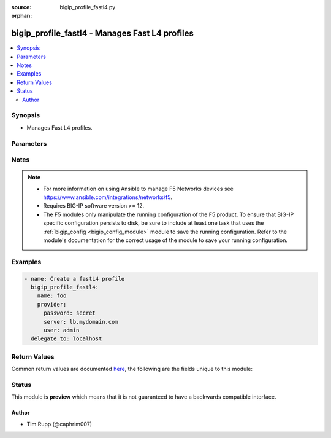 :source: bigip_profile_fastl4.py

:orphan:

.. _bigip_profile_fastl4_module:


bigip_profile_fastl4 - Manages Fast L4 profiles
+++++++++++++++++++++++++++++++++++++++++++++++

.. versionadded:: 2.8

.. contents::
   :local:
   :depth: 2


Synopsis
--------
- Manages Fast L4 profiles.




Parameters
----------

.. raw:: html

    <table  border=0 cellpadding=0 class="documentation-table">
                                                                                                                                                                                                                                                                                                                                                                                                                                                                                                                                                                                                                                                                                                                                                                                                                                                                                                                                                                                                                                                    
                                                                                                                                                                                                                                                                                                                                                                                                                                                                                                                                                                                                                                                                                                                                                    <tr>
            <th colspan="2">Parameter</th>
            <th>Choices/<font color="blue">Defaults</font></th>
                        <th width="100%">Comments</th>
        </tr>
                    <tr>
                                                                <td colspan="2">
                    <b>client_timeout</b>
                                                        </td>
                                <td>
                                                                                                                                                            </td>
                                                                <td>
                                                                        <div>Specifies a timeout for Late Binding.</div>
                                                    <div>This is the time limit for the client to provide the application data required to select a back-end server. That is, this is the maximum time that the BIG-IP system waits for information about the sender and the target.</div>
                                                    <div>This information typically arrives at the beginning of the FIX logon packet.</div>
                                                    <div>When <code>0</code>, or <code>immediate</code>, allows for no time beyond the moment of the first packet transmission.</div>
                                                    <div>When <code>indefinite</code>, disables the limit. This allows the client unlimited time to send the sender and target information.</div>
                                                                                </td>
            </tr>
                                <tr>
                                                                <td colspan="2">
                    <b>description</b>
                                                        </td>
                                <td>
                                                                                                                                                            </td>
                                                                <td>
                                                                        <div>Description of the profile.</div>
                                                                                </td>
            </tr>
                                <tr>
                                                                <td colspan="2">
                    <b>explicit_flow_migration</b>
                                                        </td>
                                <td>
                                                                                                                                                                        <ul><b>Choices:</b>
                                                                                                                                                                <li>no</li>
                                                                                                                                                                                                <li>yes</li>
                                                                                    </ul>
                                                                            </td>
                                                                <td>
                                                                        <div>Specifies whether a qualified late-binding connection requires an explicit iRule command to migrate down to ePVA hardware.</div>
                                                    <div>When <code>no</code>, a late-binding connection migrates down to ePVA immediately after establishing the server-side connection.</div>
                                                    <div>When <code>yes</code>, this parameter stops automatic migration to ePVA, and requires that the iRule explicitly trigger ePVA processing by invoking the <code>release_flow</code> iRule command. This allows an iRule author to control when the connection uses the ePVA hardware.</div>
                                                                                </td>
            </tr>
                                <tr>
                                                                <td colspan="2">
                    <b>idle_timeout</b>
                                                        </td>
                                <td>
                                                                                                                                                            </td>
                                                                <td>
                                                                        <div>Specifies the length of time that a connection is idle (has no traffic) before the connection is eligible for deletion.</div>
                                                    <div>When creating a new profile, if this parameter is not specified, the remote device will choose a default value appropriate for the profile, based on its <code>parent</code> profile.</div>
                                                    <div>When a number is specified, indicates the number of seconds that the TCP connection can remain idle before the system deletes it.</div>
                                                    <div>When <code>indefinite</code>, specifies that the system does not delete TCP connections regardless of how long they remain idle.</div>
                                                    <div>When <code>0</code>, or <code>immediate</code>, specifies that the system deletes connections immediately when they become idle.</div>
                                                                                </td>
            </tr>
                                <tr>
                                                                <td colspan="2">
                    <b>ip_df_mode</b>
                                                        </td>
                                <td>
                                                                                                                            <ul><b>Choices:</b>
                                                                                                                                                                <li>pmtu</li>
                                                                                                                                                                                                <li>preserve</li>
                                                                                                                                                                                                <li>set</li>
                                                                                                                                                                                                <li>clear</li>
                                                                                    </ul>
                                                                            </td>
                                                                <td>
                                                                        <div>Specifies the Don&#x27;t Fragment (DF) bit setting in the IP Header of the outgoing TCP packet.</div>
                                                    <div>When <code>pmtu</code>, sets the outgoing IP Header DF bit based on IP pmtu setting.</div>
                                                    <div>When <code>preserve</code>, sets the outgoing Packet&#x27;s IP Header DF bit to be same as incoming IP Header DF bit.</div>
                                                    <div>When <code>set</code>, sets the outgoing packet&#x27;s IP Header DF bit.</div>
                                                    <div>When <code>clear</code>, clears the outgoing packet&#x27;s IP Header DF bit.</div>
                                                                                </td>
            </tr>
                                <tr>
                                                                <td colspan="2">
                    <b>ip_tos_to_client</b>
                                                        </td>
                                <td>
                                                                                                                                                            </td>
                                                                <td>
                                                                        <div>Specifies, for IP traffic passing through the system to clients, whether the system modifies the IP type-of-service (ToS) setting in an IP packet header.</div>
                                                    <div>May be a number between 0 and 255 (inclusive). When a number, specifies the IP ToS setting that the system inserts in the IP packet header.</div>
                                                    <div>When <code>pass-through</code>, specifies that the IP ToS setting remains unchanged.</div>
                                                    <div>When <code>mimic</code>, specifies that the system sets the ToS level of outgoing packets to the same ToS level of the most-recently received incoming packet.</div>
                                                                                </td>
            </tr>
                                <tr>
                                                                <td colspan="2">
                    <b>ip_tos_to_server</b>
                                                        </td>
                                <td>
                                                                                                                                                            </td>
                                                                <td>
                                                                        <div>Specifies, for IP traffic passing through the system to back-end servers, whether the system modifies the IP type-of-service (ToS) setting in an IP packet header.</div>
                                                    <div>May be a number between 0 and 255 (inclusive). When a number, specifies the IP ToS setting that the system inserts in the IP packet header.</div>
                                                    <div>When <code>pass-through</code>, specifies that the IP ToS setting remains unchanged.</div>
                                                    <div>When <code>mimic</code>, specifies that the system sets the ToS level of outgoing packets to the same ToS level of the most-recently received incoming packet.</div>
                                                                                </td>
            </tr>
                                <tr>
                                                                <td colspan="2">
                    <b>ip_ttl_mode</b>
                                                        </td>
                                <td>
                                                                                                                            <ul><b>Choices:</b>
                                                                                                                                                                <li>proxy</li>
                                                                                                                                                                                                <li>preserve</li>
                                                                                                                                                                                                <li>decrement</li>
                                                                                                                                                                                                <li>set</li>
                                                                                    </ul>
                                                                            </td>
                                                                <td>
                                                                        <div>Specifies the outgoing TCP packet&#x27;s IP Header TTL mode.</div>
                                                    <div>When <code>proxy</code>, sets the outgoing IP Header TTL value to 255/64 for IPv4/IPv6 respectively.</div>
                                                    <div>When <code>preserve</code>, sets the outgoing IP Header TTL value to be same as the incoming IP Header TTL value.</div>
                                                    <div>When <code>decrement</code>, sets the outgoing IP Header TTL value to be one less than the incoming TTL value.</div>
                                                    <div>When <code>set</code>, sets the outgoing IP Header TTL value to a specific value(as specified by <code>ip_ttl_v4</code> or <code>ip_ttl_v6</code>.</div>
                                                                                </td>
            </tr>
                                <tr>
                                                                <td colspan="2">
                    <b>ip_ttl_v4</b>
                                                        </td>
                                <td>
                                                                                                                                                            </td>
                                                                <td>
                                                                        <div>Specifies the outgoing packet&#x27;s IP Header TTL value for IPv4 traffic.</div>
                                                    <div>Maximum TTL value that can be specified is 255.</div>
                                                                                </td>
            </tr>
                                <tr>
                                                                <td colspan="2">
                    <b>ip_ttl_v6</b>
                                                        </td>
                                <td>
                                                                                                                                                            </td>
                                                                <td>
                                                                        <div>Specifies the outgoing packet&#x27;s IP Header TTL value for IPv6 traffic.</div>
                                                    <div>Maximum TTL value that can be specified is 255.</div>
                                                                                </td>
            </tr>
                                <tr>
                                                                <td colspan="2">
                    <b>keep_alive_interval</b>
                                                        </td>
                                <td>
                                                                                                                                                            </td>
                                                                <td>
                                                                        <div>Specifies the keep-alive probe interval, in seconds.</div>
                                                                                </td>
            </tr>
                                <tr>
                                                                <td colspan="2">
                    <b>late_binding</b>
                                                        </td>
                                <td>
                                                                                                                                                                        <ul><b>Choices:</b>
                                                                                                                                                                <li>no</li>
                                                                                                                                                                                                <li>yes</li>
                                                                                    </ul>
                                                                            </td>
                                                                <td>
                                                                        <div>Enables intelligent selection of a back-end server or pool, using an iRule to make the selection.</div>
                                                                                </td>
            </tr>
                                <tr>
                                                                <td colspan="2">
                    <b>link_qos_to_client</b>
                                                        </td>
                                <td>
                                                                                                                                                            </td>
                                                                <td>
                                                                        <div>Specifies, for IP traffic passing through the system to clients, whether the system modifies the link quality-of-service (QoS) setting in an IP packet header.</div>
                                                    <div>The link QoS value prioritizes the IP packet relative to other Layer 2 traffic.</div>
                                                    <div>You can specify a number between 0 (lowest priority) and 7 (highest priority).</div>
                                                    <div>When a number, specifies the link QoS setting that the system inserts in the IP packet header.</div>
                                                    <div>When <code>pass-through</code>, specifies that the link QoS setting remains unchanged.</div>
                                                                                </td>
            </tr>
                                <tr>
                                                                <td colspan="2">
                    <b>link_qos_to_server</b>
                                                        </td>
                                <td>
                                                                                                                                                            </td>
                                                                <td>
                                                                        <div>Specifies, for IP traffic passing through the system to back-end servers, whether the system modifies the link quality-of-service (QoS) setting in an IP packet header.</div>
                                                    <div>The link QoS value prioritizes the IP packet relative to other Layer 2 traffic.</div>
                                                    <div>You can specify a number between 0 (lowest priority) and 7 (highest priority).</div>
                                                    <div>When a number, specifies the link QoS setting that the system inserts in the IP packet header.</div>
                                                    <div>When <code>pass-through</code>, specifies that the link QoS setting remains unchanged.</div>
                                                                                </td>
            </tr>
                                <tr>
                                                                <td colspan="2">
                    <b>loose_close</b>
                                                        </td>
                                <td>
                                                                                                                                                                        <ul><b>Choices:</b>
                                                                                                                                                                <li>no</li>
                                                                                                                                                                                                <li>yes</li>
                                                                                    </ul>
                                                                            </td>
                                                                <td>
                                                                        <div>When <code>yes</code>, specifies, that the system closes a loosely-initiated connection when the system receives the first FIN packet from either the client or the server.</div>
                                                                                </td>
            </tr>
                                <tr>
                                                                <td colspan="2">
                    <b>loose_initialization</b>
                                                        </td>
                                <td>
                                                                                                                                                                        <ul><b>Choices:</b>
                                                                                                                                                                <li>no</li>
                                                                                                                                                                                                <li>yes</li>
                                                                                    </ul>
                                                                            </td>
                                                                <td>
                                                                        <div>When <code>yes</code>, specifies that the system initializes a connection when it receives any TCP packet, rather that requiring a SYN packet for connection initiation.</div>
                                                                                </td>
            </tr>
                                <tr>
                                                                <td colspan="2">
                    <b>mss_override</b>
                                                        </td>
                                <td>
                                                                                                                                                            </td>
                                                                <td>
                                                                        <div>Specifies a maximum segment size (MSS) override for server-side connections.</div>
                                                    <div>Valid range is 256 to 9162 or 0 to disable.</div>
                                                                                </td>
            </tr>
                                <tr>
                                                                <td colspan="2">
                    <b>name</b>
                    <br/><div style="font-size: small; color: red">required</div>                                    </td>
                                <td>
                                                                                                                                                            </td>
                                                                <td>
                                                                        <div>Specifies the name of the profile.</div>
                                                                                </td>
            </tr>
                                <tr>
                                                                <td colspan="2">
                    <b>parent</b>
                                                        </td>
                                <td>
                                                                                                                                                            </td>
                                                                <td>
                                                                        <div>Specifies the profile from which this profile inherits settings.</div>
                                                    <div>When creating a new profile, if this parameter is not specified, the default is the system-supplied <code>fastL4</code> profile.</div>
                                                                                </td>
            </tr>
                                <tr>
                                                                <td colspan="2">
                    <b>partition</b>
                                                        </td>
                                <td>
                                                                                                                                                                    <b>Default:</b><br/><div style="color: blue">Common</div>
                                    </td>
                                                                <td>
                                                                        <div>Device partition to manage resources on.</div>
                                                                                </td>
            </tr>
                                <tr>
                                                                <td colspan="2">
                    <b>password</b>
                    <br/><div style="font-size: small; color: red">required</div>                                    </td>
                                <td>
                                                                                                                                                            </td>
                                                                <td>
                                                                        <div>The password for the user account used to connect to the BIG-IP.</div>
                                                    <div>You may omit this option by setting the environment variable <code>F5_PASSWORD</code>.</div>
                                                                                        <div style="font-size: small; color: darkgreen"><br/>aliases: pass, pwd</div>
                                    </td>
            </tr>
                                <tr>
                                                                <td colspan="2">
                    <b>provider</b>
                                        <br/><div style="font-size: small; color: darkgreen">(added in 2.5)</div>                </td>
                                <td>
                                                                                                                                                                    <b>Default:</b><br/><div style="color: blue">None</div>
                                    </td>
                                                                <td>
                                                                        <div>A dict object containing connection details.</div>
                                                                                </td>
            </tr>
                                                            <tr>
                                                    <td class="elbow-placeholder"></td>
                                                <td colspan="1">
                    <b>ssh_keyfile</b>
                                                        </td>
                                <td>
                                                                                                                                                            </td>
                                                                <td>
                                                                        <div>Specifies the SSH keyfile to use to authenticate the connection to the remote device.  This argument is only used for <em>cli</em> transports.</div>
                                                    <div>You may omit this option by setting the environment variable <code>ANSIBLE_NET_SSH_KEYFILE</code>.</div>
                                                                                </td>
            </tr>
                                <tr>
                                                    <td class="elbow-placeholder"></td>
                                                <td colspan="1">
                    <b>timeout</b>
                                                        </td>
                                <td>
                                                                                                                                                                    <b>Default:</b><br/><div style="color: blue">10</div>
                                    </td>
                                                                <td>
                                                                        <div>Specifies the timeout in seconds for communicating with the network device for either connecting or sending commands.  If the timeout is exceeded before the operation is completed, the module will error.</div>
                                                                                </td>
            </tr>
                                <tr>
                                                    <td class="elbow-placeholder"></td>
                                                <td colspan="1">
                    <b>server</b>
                    <br/><div style="font-size: small; color: red">required</div>                                    </td>
                                <td>
                                                                                                                                                            </td>
                                                                <td>
                                                                        <div>The BIG-IP host.</div>
                                                    <div>You may omit this option by setting the environment variable <code>F5_SERVER</code>.</div>
                                                                                </td>
            </tr>
                                <tr>
                                                    <td class="elbow-placeholder"></td>
                                                <td colspan="1">
                    <b>user</b>
                    <br/><div style="font-size: small; color: red">required</div>                                    </td>
                                <td>
                                                                                                                                                            </td>
                                                                <td>
                                                                        <div>The username to connect to the BIG-IP with. This user must have administrative privileges on the device.</div>
                                                    <div>You may omit this option by setting the environment variable <code>F5_USER</code>.</div>
                                                                                </td>
            </tr>
                                <tr>
                                                    <td class="elbow-placeholder"></td>
                                                <td colspan="1">
                    <b>server_port</b>
                                                        </td>
                                <td>
                                                                                                                                                                    <b>Default:</b><br/><div style="color: blue">443</div>
                                    </td>
                                                                <td>
                                                                        <div>The BIG-IP server port.</div>
                                                    <div>You may omit this option by setting the environment variable <code>F5_SERVER_PORT</code>.</div>
                                                                                </td>
            </tr>
                                <tr>
                                                    <td class="elbow-placeholder"></td>
                                                <td colspan="1">
                    <b>password</b>
                    <br/><div style="font-size: small; color: red">required</div>                                    </td>
                                <td>
                                                                                                                                                            </td>
                                                                <td>
                                                                        <div>The password for the user account used to connect to the BIG-IP.</div>
                                                    <div>You may omit this option by setting the environment variable <code>F5_PASSWORD</code>.</div>
                                                                                        <div style="font-size: small; color: darkgreen"><br/>aliases: pass, pwd</div>
                                    </td>
            </tr>
                                <tr>
                                                    <td class="elbow-placeholder"></td>
                                                <td colspan="1">
                    <b>validate_certs</b>
                                                        </td>
                                <td>
                                                                                                                                                                                                                    <ul><b>Choices:</b>
                                                                                                                                                                <li>no</li>
                                                                                                                                                                                                <li><div style="color: blue"><b>yes</b>&nbsp;&larr;</div></li>
                                                                                    </ul>
                                                                            </td>
                                                                <td>
                                                                        <div>If <code>no</code>, SSL certificates are not validated. Use this only on personally controlled sites using self-signed certificates.</div>
                                                    <div>You may omit this option by setting the environment variable <code>F5_VALIDATE_CERTS</code>.</div>
                                                                                </td>
            </tr>
                                <tr>
                                                    <td class="elbow-placeholder"></td>
                                                <td colspan="1">
                    <b>transport</b>
                                                        </td>
                                <td>
                                                                                                                            <ul><b>Choices:</b>
                                                                                                                                                                <li><div style="color: blue"><b>rest</b>&nbsp;&larr;</div></li>
                                                                                                                                                                                                <li>cli</li>
                                                                                    </ul>
                                                                            </td>
                                                                <td>
                                                                        <div>Configures the transport connection to use when connecting to the remote device.</div>
                                                                                </td>
            </tr>
                    
                                                <tr>
                                                                <td colspan="2">
                    <b>reassemble_fragments</b>
                                                        </td>
                                <td>
                                                                                                                                                                        <ul><b>Choices:</b>
                                                                                                                                                                <li>no</li>
                                                                                                                                                                                                <li>yes</li>
                                                                                    </ul>
                                                                            </td>
                                                                <td>
                                                                        <div>When <code>yes</code>, specifies that the system reassembles IP fragments.</div>
                                                                                </td>
            </tr>
                                <tr>
                                                                <td colspan="2">
                    <b>receive_window_size</b>
                                                        </td>
                                <td>
                                                                                                                                                            </td>
                                                                <td>
                                                                        <div>Specifies the amount of data the BIG-IP system can accept without acknowledging the server.</div>
                                                                                </td>
            </tr>
                                <tr>
                                                                <td colspan="2">
                    <b>reset_on_timeout</b>
                                                        </td>
                                <td>
                                                                                                                                                                        <ul><b>Choices:</b>
                                                                                                                                                                <li>no</li>
                                                                                                                                                                                                <li>yes</li>
                                                                                    </ul>
                                                                            </td>
                                                                <td>
                                                                        <div>When <code>yes</code>, specifies that the system sends a reset packet (RST) in addition to deleting the connection, when a connection exceeds the idle timeout value.</div>
                                                                                </td>
            </tr>
                                <tr>
                                                                <td colspan="2">
                    <b>rtt_from_client</b>
                                                        </td>
                                <td>
                                                                                                                                                                        <ul><b>Choices:</b>
                                                                                                                                                                <li>no</li>
                                                                                                                                                                                                <li>yes</li>
                                                                                    </ul>
                                                                            </td>
                                                                <td>
                                                                        <div>When <code>yes</code>, specifies that the system uses TCP timestamp options to measure the round-trip time to the client.</div>
                                                                                </td>
            </tr>
                                <tr>
                                                                <td colspan="2">
                    <b>rtt_from_server</b>
                                                        </td>
                                <td>
                                                                                                                                                                        <ul><b>Choices:</b>
                                                                                                                                                                <li>no</li>
                                                                                                                                                                                                <li>yes</li>
                                                                                    </ul>
                                                                            </td>
                                                                <td>
                                                                        <div>When <code>yes</code>, specifies that the system uses TCP timestamp options to measure the round-trip time to the server.</div>
                                                                                </td>
            </tr>
                                <tr>
                                                                <td colspan="2">
                    <b>server</b>
                    <br/><div style="font-size: small; color: red">required</div>                                    </td>
                                <td>
                                                                                                                                                            </td>
                                                                <td>
                                                                        <div>The BIG-IP host.</div>
                                                    <div>You may omit this option by setting the environment variable <code>F5_SERVER</code>.</div>
                                                                                </td>
            </tr>
                                <tr>
                                                                <td colspan="2">
                    <b>server_port</b>
                                        <br/><div style="font-size: small; color: darkgreen">(added in 2.2)</div>                </td>
                                <td>
                                                                                                                                                                    <b>Default:</b><br/><div style="color: blue">443</div>
                                    </td>
                                                                <td>
                                                                        <div>The BIG-IP server port.</div>
                                                    <div>You may omit this option by setting the environment variable <code>F5_SERVER_PORT</code>.</div>
                                                                                </td>
            </tr>
                                <tr>
                                                                <td colspan="2">
                    <b>server_sack</b>
                                                        </td>
                                <td>
                                                                                                                                                                        <ul><b>Choices:</b>
                                                                                                                                                                <li>no</li>
                                                                                                                                                                                                <li>yes</li>
                                                                                    </ul>
                                                                            </td>
                                                                <td>
                                                                        <div>Specifies whether the BIG-IP system processes Selective ACK (Sack) packets in cookie responses from the server.</div>
                                                                                </td>
            </tr>
                                <tr>
                                                                <td colspan="2">
                    <b>server_timestamp</b>
                                                        </td>
                                <td>
                                                                                                                                                                        <ul><b>Choices:</b>
                                                                                                                                                                <li>no</li>
                                                                                                                                                                                                <li>yes</li>
                                                                                    </ul>
                                                                            </td>
                                                                <td>
                                                                        <div>Specifies whether the BIG-IP system processes timestamp request packets in cookie responses from the server.</div>
                                                                                </td>
            </tr>
                                <tr>
                                                                <td colspan="2">
                    <b>state</b>
                                                        </td>
                                <td>
                                                                                                                            <ul><b>Choices:</b>
                                                                                                                                                                <li><div style="color: blue"><b>present</b>&nbsp;&larr;</div></li>
                                                                                                                                                                                                <li>absent</li>
                                                                                    </ul>
                                                                            </td>
                                                                <td>
                                                                        <div>When <code>present</code>, ensures that the profile exists.</div>
                                                    <div>When <code>absent</code>, ensures the profile is removed.</div>
                                                                                </td>
            </tr>
                                <tr>
                                                                <td colspan="2">
                    <b>syn_cookie_mss</b>
                                                        </td>
                                <td>
                                                                                                                                                            </td>
                                                                <td>
                                                                        <div>Specifies a value that overrides the SYN cookie maximum segment size (MSS) value in the SYN-ACK packet that is returned to the client.</div>
                                                    <div>Valid values are 0, and values from 256 through 9162.</div>
                                                                                </td>
            </tr>
                                <tr>
                                                                <td colspan="2">
                    <b>tcp_close_timeout</b>
                                                        </td>
                                <td>
                                                                                                                                                            </td>
                                                                <td>
                                                                        <div>Specifies the length of time a connection can remain idle before deletion.</div>
                                                                                </td>
            </tr>
                                <tr>
                                                                <td colspan="2">
                    <b>tcp_generate_isn</b>
                                                        </td>
                                <td>
                                                                                                                                                                        <ul><b>Choices:</b>
                                                                                                                                                                <li>no</li>
                                                                                                                                                                                                <li>yes</li>
                                                                                    </ul>
                                                                            </td>
                                                                <td>
                                                                        <div>When <code>yes</code>, specifies that the system generates initial sequence numbers for SYN packets, according to RFC 1948.</div>
                                                                                </td>
            </tr>
                                <tr>
                                                                <td colspan="2">
                    <b>tcp_handshake_timeout</b>
                                                        </td>
                                <td>
                                                                                                                                                            </td>
                                                                <td>
                                                                        <div>Specifies the acceptable duration for a TCP handshake, that is, the maximum idle time between a client synchronization (SYN) and a client acknowledgment (ACK). If the TCP handshake takes longer than the timeout, the system automatically closes the connection.</div>
                                                    <div>When a number, specifies how long the system can try to establish a TCP handshake before timing out.</div>
                                                    <div>When <code>disabled</code>, specifies that the system does not apply a timeout to a TCP handshake.</div>
                                                    <div>When <code>indefinite</code>, specifies that attempting a TCP handshake never times out.</div>
                                                                                </td>
            </tr>
                                <tr>
                                                                <td colspan="2">
                    <b>tcp_strip_sack</b>
                                                        </td>
                                <td>
                                                                                                                                                                        <ul><b>Choices:</b>
                                                                                                                                                                <li>no</li>
                                                                                                                                                                                                <li>yes</li>
                                                                                    </ul>
                                                                            </td>
                                                                <td>
                                                                        <div>When <code>yes</code>, specifies that the system blocks a TCP selective ACK SackOK option from passing to the server on an initiating SYN.</div>
                                                                                </td>
            </tr>
                                <tr>
                                                                <td colspan="2">
                    <b>tcp_time_wait_timeout</b>
                                                        </td>
                                <td>
                                                                                                                                                            </td>
                                                                <td>
                                                                        <div>Specifies the number of milliseconds that a connection is in the TIME-WAIT state before closing.</div>
                                                                                </td>
            </tr>
                                <tr>
                                                                <td colspan="2">
                    <b>tcp_timestamp_mode</b>
                                                        </td>
                                <td>
                                                                                                                            <ul><b>Choices:</b>
                                                                                                                                                                <li>preserve</li>
                                                                                                                                                                                                <li>rewrite</li>
                                                                                                                                                                                                <li>strip</li>
                                                                                    </ul>
                                                                            </td>
                                                                <td>
                                                                        <div>Specifies the action that the system should take on TCP timestamps.</div>
                                                                                </td>
            </tr>
                                <tr>
                                                                <td colspan="2">
                    <b>tcp_wscale_mode</b>
                                                        </td>
                                <td>
                                                                                                                            <ul><b>Choices:</b>
                                                                                                                                                                <li>preserve</li>
                                                                                                                                                                                                <li>rewrite</li>
                                                                                                                                                                                                <li>strip</li>
                                                                                    </ul>
                                                                            </td>
                                                                <td>
                                                                        <div>Specifies the action that the system should take on TCP windows.</div>
                                                                                </td>
            </tr>
                                <tr>
                                                                <td colspan="2">
                    <b>timeout_recovery</b>
                                                        </td>
                                <td>
                                                                                                                            <ul><b>Choices:</b>
                                                                                                                                                                <li>disconnect</li>
                                                                                                                                                                                                <li>fallback</li>
                                                                                    </ul>
                                                                            </td>
                                                                <td>
                                                                        <div>Specifies how to handle client-timeout errors for Late Binding.</div>
                                                    <div>Timeout errors may be caused by a DoS attack or a lossy connection.</div>
                                                    <div>When <code>disconnect</code>, causes the BIG-IP system to drop the connection.</div>
                                                    <div>When <code>fallback</code>, reverts the connection to normal FastL4 load-balancing, based on the client&#x27;s TCP header. This causes the BIG-IP system to choose a back-end server based only on the source address and port.</div>
                                                                                </td>
            </tr>
                                <tr>
                                                                <td colspan="2">
                    <b>user</b>
                    <br/><div style="font-size: small; color: red">required</div>                                    </td>
                                <td>
                                                                                                                                                            </td>
                                                                <td>
                                                                        <div>The username to connect to the BIG-IP with. This user must have administrative privileges on the device.</div>
                                                    <div>You may omit this option by setting the environment variable <code>F5_USER</code>.</div>
                                                                                </td>
            </tr>
                                <tr>
                                                                <td colspan="2">
                    <b>validate_certs</b>
                                        <br/><div style="font-size: small; color: darkgreen">(added in 2.0)</div>                </td>
                                <td>
                                                                                                                                                                                                                    <ul><b>Choices:</b>
                                                                                                                                                                <li>no</li>
                                                                                                                                                                                                <li><div style="color: blue"><b>yes</b>&nbsp;&larr;</div></li>
                                                                                    </ul>
                                                                            </td>
                                                                <td>
                                                                        <div>If <code>no</code>, SSL certificates are not validated. Use this only on personally controlled sites using self-signed certificates.</div>
                                                    <div>You may omit this option by setting the environment variable <code>F5_VALIDATE_CERTS</code>.</div>
                                                                                </td>
            </tr>
                        </table>
    <br/>


Notes
-----

.. note::
    - For more information on using Ansible to manage F5 Networks devices see https://www.ansible.com/integrations/networks/f5.
    - Requires BIG-IP software version >= 12.
    - The F5 modules only manipulate the running configuration of the F5 product. To ensure that BIG-IP specific configuration persists to disk, be sure to include at least one task that uses the :ref:`bigip_config <bigip_config_module>` module to save the running configuration. Refer to the module's documentation for the correct usage of the module to save your running configuration.


Examples
--------

.. code-block:: yaml

    
    - name: Create a fastL4 profile
      bigip_profile_fastl4:
        name: foo
        provider:
          password: secret
          server: lb.mydomain.com
          user: admin
      delegate_to: localhost




Return Values
-------------
Common return values are documented `here <https://docs.ansible.com/ansible/latest/reference_appendices/common_return_values.html>`_, the following are the fields unique to this module:

.. raw:: html

    <table border=0 cellpadding=0 class="documentation-table">
                                                                                                                                                                                                                                                                                                                                                                                                                                                                                                                                                                                                                                                                                                                                                                                                                                                                                                                                                                                                                                                                                                                        <tr>
            <th colspan="1">Key</th>
            <th>Returned</th>
            <th width="100%">Description</th>
        </tr>
                    <tr>
                                <td colspan="1">
                    <b>client_timeout</b>
                    <br/><div style="font-size: small; color: red">string</div>
                </td>
                <td>changed</td>
                <td>
                                            <div>The new client timeout value of the resource.</div>
                                        <br/>
                                            <div style="font-size: smaller"><b>Sample:</b></div>
                                                <div style="font-size: smaller; color: blue; word-wrap: break-word; word-break: break-all;">True</div>
                                    </td>
            </tr>
                                <tr>
                                <td colspan="1">
                    <b>description</b>
                    <br/><div style="font-size: small; color: red">string</div>
                </td>
                <td>changed</td>
                <td>
                                            <div>The new description.</div>
                                        <br/>
                                            <div style="font-size: smaller"><b>Sample:</b></div>
                                                <div style="font-size: smaller; color: blue; word-wrap: break-word; word-break: break-all;">My description</div>
                                    </td>
            </tr>
                                <tr>
                                <td colspan="1">
                    <b>explicit_flow_migration</b>
                    <br/><div style="font-size: small; color: red">bool</div>
                </td>
                <td>changed</td>
                <td>
                                            <div>The new flow migration setting.</div>
                                        <br/>
                                            <div style="font-size: smaller"><b>Sample:</b></div>
                                                <div style="font-size: smaller; color: blue; word-wrap: break-word; word-break: break-all;">True</div>
                                    </td>
            </tr>
                                <tr>
                                <td colspan="1">
                    <b>idle_timeout</b>
                    <br/><div style="font-size: small; color: red">string</div>
                </td>
                <td>changed</td>
                <td>
                                            <div>The new idle timeout setting.</div>
                                        <br/>
                                            <div style="font-size: smaller"><b>Sample:</b></div>
                                                <div style="font-size: smaller; color: blue; word-wrap: break-word; word-break: break-all;">123</div>
                                    </td>
            </tr>
                                <tr>
                                <td colspan="1">
                    <b>ip_df_mode</b>
                    <br/><div style="font-size: small; color: red">string</div>
                </td>
                <td>changed</td>
                <td>
                                            <div>The new Don&#x27;t Fragment Flag (DF) setting.</div>
                                        <br/>
                                            <div style="font-size: smaller"><b>Sample:</b></div>
                                                <div style="font-size: smaller; color: blue; word-wrap: break-word; word-break: break-all;">clear</div>
                                    </td>
            </tr>
                                <tr>
                                <td colspan="1">
                    <b>ip_tos_to_client</b>
                    <br/><div style="font-size: small; color: red">string</div>
                </td>
                <td>changed</td>
                <td>
                                            <div>The new IP ToS to Client setting.</div>
                                        <br/>
                                            <div style="font-size: smaller"><b>Sample:</b></div>
                                                <div style="font-size: smaller; color: blue; word-wrap: break-word; word-break: break-all;">100</div>
                                    </td>
            </tr>
                                <tr>
                                <td colspan="1">
                    <b>ip_tos_to_server</b>
                    <br/><div style="font-size: small; color: red">string</div>
                </td>
                <td>changed</td>
                <td>
                                            <div>The new IP ToS to Server setting.</div>
                                        <br/>
                                            <div style="font-size: smaller"><b>Sample:</b></div>
                                                <div style="font-size: smaller; color: blue; word-wrap: break-word; word-break: break-all;">100</div>
                                    </td>
            </tr>
                                <tr>
                                <td colspan="1">
                    <b>ip_ttl_mode</b>
                    <br/><div style="font-size: small; color: red">string</div>
                </td>
                <td>changed</td>
                <td>
                                            <div>The new Time To Live (TTL) setting.</div>
                                        <br/>
                                            <div style="font-size: smaller"><b>Sample:</b></div>
                                                <div style="font-size: smaller; color: blue; word-wrap: break-word; word-break: break-all;">proxy</div>
                                    </td>
            </tr>
                                <tr>
                                <td colspan="1">
                    <b>ip_ttl_v4</b>
                    <br/><div style="font-size: small; color: red">int</div>
                </td>
                <td>changed</td>
                <td>
                                            <div>The new Time To Live (TTL) v4 setting.</div>
                                        <br/>
                                            <div style="font-size: smaller"><b>Sample:</b></div>
                                                <div style="font-size: smaller; color: blue; word-wrap: break-word; word-break: break-all;">200</div>
                                    </td>
            </tr>
                                <tr>
                                <td colspan="1">
                    <b>ip_ttl_v6</b>
                    <br/><div style="font-size: small; color: red">int</div>
                </td>
                <td>changed</td>
                <td>
                                            <div>The new Time To Live (TTL) v6 setting.</div>
                                        <br/>
                                            <div style="font-size: smaller"><b>Sample:</b></div>
                                                <div style="font-size: smaller; color: blue; word-wrap: break-word; word-break: break-all;">200</div>
                                    </td>
            </tr>
                                <tr>
                                <td colspan="1">
                    <b>keep_alive_interval</b>
                    <br/><div style="font-size: small; color: red">int</div>
                </td>
                <td>changed</td>
                <td>
                                            <div>The new TCP Keep Alive Interval setting.</div>
                                        <br/>
                                            <div style="font-size: smaller"><b>Sample:</b></div>
                                                <div style="font-size: smaller; color: blue; word-wrap: break-word; word-break: break-all;">100</div>
                                    </td>
            </tr>
                                <tr>
                                <td colspan="1">
                    <b>late_binding</b>
                    <br/><div style="font-size: small; color: red">bool</div>
                </td>
                <td>changed</td>
                <td>
                                            <div>The new Late Binding setting.</div>
                                        <br/>
                                            <div style="font-size: smaller"><b>Sample:</b></div>
                                                <div style="font-size: smaller; color: blue; word-wrap: break-word; word-break: break-all;">True</div>
                                    </td>
            </tr>
                                <tr>
                                <td colspan="1">
                    <b>link_qos_to_client</b>
                    <br/><div style="font-size: small; color: red">string</div>
                </td>
                <td>changed</td>
                <td>
                                            <div>The new Link QoS to Client setting.</div>
                                        <br/>
                                            <div style="font-size: smaller"><b>Sample:</b></div>
                                                <div style="font-size: smaller; color: blue; word-wrap: break-word; word-break: break-all;">pass-through</div>
                                    </td>
            </tr>
                                <tr>
                                <td colspan="1">
                    <b>link_qos_to_server</b>
                    <br/><div style="font-size: small; color: red">string</div>
                </td>
                <td>changed</td>
                <td>
                                            <div>The new Link QoS to Server setting.</div>
                                        <br/>
                                            <div style="font-size: smaller"><b>Sample:</b></div>
                                                <div style="font-size: smaller; color: blue; word-wrap: break-word; word-break: break-all;">123</div>
                                    </td>
            </tr>
                                <tr>
                                <td colspan="1">
                    <b>loose_close</b>
                    <br/><div style="font-size: small; color: red">bool</div>
                </td>
                <td>changed</td>
                <td>
                                            <div>The new Loose Close setting.</div>
                                        <br/>
                                    </td>
            </tr>
                                <tr>
                                <td colspan="1">
                    <b>loose_initialization</b>
                    <br/><div style="font-size: small; color: red">bool</div>
                </td>
                <td>changed</td>
                <td>
                                            <div>The new Loose Initiation setting.</div>
                                        <br/>
                                    </td>
            </tr>
                                <tr>
                                <td colspan="1">
                    <b>mss_override</b>
                    <br/><div style="font-size: small; color: red">int</div>
                </td>
                <td>changed</td>
                <td>
                                            <div>The new Maximum Segment Size Override setting.</div>
                                        <br/>
                                            <div style="font-size: smaller"><b>Sample:</b></div>
                                                <div style="font-size: smaller; color: blue; word-wrap: break-word; word-break: break-all;">300</div>
                                    </td>
            </tr>
                                <tr>
                                <td colspan="1">
                    <b>reassemble_fragments</b>
                    <br/><div style="font-size: small; color: red">bool</div>
                </td>
                <td>changed</td>
                <td>
                                            <div>The new Reassemble IP Fragments setting.</div>
                                        <br/>
                                            <div style="font-size: smaller"><b>Sample:</b></div>
                                                <div style="font-size: smaller; color: blue; word-wrap: break-word; word-break: break-all;">True</div>
                                    </td>
            </tr>
                                <tr>
                                <td colspan="1">
                    <b>receive_window_size</b>
                    <br/><div style="font-size: small; color: red">int</div>
                </td>
                <td>changed</td>
                <td>
                                            <div>The new Receive Window setting.</div>
                                        <br/>
                                            <div style="font-size: smaller"><b>Sample:</b></div>
                                                <div style="font-size: smaller; color: blue; word-wrap: break-word; word-break: break-all;">1024</div>
                                    </td>
            </tr>
                                <tr>
                                <td colspan="1">
                    <b>reset_on_timeout</b>
                    <br/><div style="font-size: small; color: red">bool</div>
                </td>
                <td>changed</td>
                <td>
                                            <div>The new Reset on Timeout setting.</div>
                                        <br/>
                                    </td>
            </tr>
                                <tr>
                                <td colspan="1">
                    <b>rtt_from_client</b>
                    <br/><div style="font-size: small; color: red">bool</div>
                </td>
                <td>changed</td>
                <td>
                                            <div>The new RTT from Client setting.</div>
                                        <br/>
                                    </td>
            </tr>
                                <tr>
                                <td colspan="1">
                    <b>rtt_from_server</b>
                    <br/><div style="font-size: small; color: red">bool</div>
                </td>
                <td>changed</td>
                <td>
                                            <div>The new RTT from Server setting.</div>
                                        <br/>
                                    </td>
            </tr>
                                <tr>
                                <td colspan="1">
                    <b>server_sack</b>
                    <br/><div style="font-size: small; color: red">bool</div>
                </td>
                <td>changed</td>
                <td>
                                            <div>The new Server Sack setting.</div>
                                        <br/>
                                            <div style="font-size: smaller"><b>Sample:</b></div>
                                                <div style="font-size: smaller; color: blue; word-wrap: break-word; word-break: break-all;">True</div>
                                    </td>
            </tr>
                                <tr>
                                <td colspan="1">
                    <b>server_timestamp</b>
                    <br/><div style="font-size: small; color: red">bool</div>
                </td>
                <td>changed</td>
                <td>
                                            <div>The new Server Timestamp setting.</div>
                                        <br/>
                                            <div style="font-size: smaller"><b>Sample:</b></div>
                                                <div style="font-size: smaller; color: blue; word-wrap: break-word; word-break: break-all;">True</div>
                                    </td>
            </tr>
                                <tr>
                                <td colspan="1">
                    <b>syn_cookie_mss</b>
                    <br/><div style="font-size: small; color: red">int</div>
                </td>
                <td>changed</td>
                <td>
                                            <div>The new SYN Cookie MSS setting.</div>
                                        <br/>
                                            <div style="font-size: smaller"><b>Sample:</b></div>
                                                <div style="font-size: smaller; color: blue; word-wrap: break-word; word-break: break-all;">1024</div>
                                    </td>
            </tr>
                                <tr>
                                <td colspan="1">
                    <b>tcp_close_timeout</b>
                    <br/><div style="font-size: small; color: red">string</div>
                </td>
                <td>changed</td>
                <td>
                                            <div>The new TCP Close Timeout setting.</div>
                                        <br/>
                                            <div style="font-size: smaller"><b>Sample:</b></div>
                                                <div style="font-size: smaller; color: blue; word-wrap: break-word; word-break: break-all;">100</div>
                                    </td>
            </tr>
                                <tr>
                                <td colspan="1">
                    <b>tcp_generate_isn</b>
                    <br/><div style="font-size: small; color: red">bool</div>
                </td>
                <td>changed</td>
                <td>
                                            <div>The new Generate Initial Sequence Number setting.</div>
                                        <br/>
                                    </td>
            </tr>
                                <tr>
                                <td colspan="1">
                    <b>tcp_handshake_timeout</b>
                    <br/><div style="font-size: small; color: red">int</div>
                </td>
                <td>changed</td>
                <td>
                                            <div>The new TCP Handshake Timeout setting.</div>
                                        <br/>
                                            <div style="font-size: smaller"><b>Sample:</b></div>
                                                <div style="font-size: smaller; color: blue; word-wrap: break-word; word-break: break-all;">5</div>
                                    </td>
            </tr>
                                <tr>
                                <td colspan="1">
                    <b>tcp_strip_sack</b>
                    <br/><div style="font-size: small; color: red">bool</div>
                </td>
                <td>changed</td>
                <td>
                                            <div>The new Strip Sack OK setting.</div>
                                        <br/>
                                    </td>
            </tr>
                                <tr>
                                <td colspan="1">
                    <b>tcp_time_wait_timeout</b>
                    <br/><div style="font-size: small; color: red">int</div>
                </td>
                <td>changed</td>
                <td>
                                            <div>The new TCP Time Wait Timeout setting.</div>
                                        <br/>
                                            <div style="font-size: smaller"><b>Sample:</b></div>
                                                <div style="font-size: smaller; color: blue; word-wrap: break-word; word-break: break-all;">100</div>
                                    </td>
            </tr>
                                <tr>
                                <td colspan="1">
                    <b>tcp_timestamp_mode</b>
                    <br/><div style="font-size: small; color: red">string</div>
                </td>
                <td>changed</td>
                <td>
                                            <div>The new TCP Timestamp Mode setting.</div>
                                        <br/>
                                            <div style="font-size: smaller"><b>Sample:</b></div>
                                                <div style="font-size: smaller; color: blue; word-wrap: break-word; word-break: break-all;">rewrite</div>
                                    </td>
            </tr>
                                <tr>
                                <td colspan="1">
                    <b>tcp_wscale_mode</b>
                    <br/><div style="font-size: small; color: red">string</div>
                </td>
                <td>changed</td>
                <td>
                                            <div>The new TCP Window Scale Mode setting.</div>
                                        <br/>
                                            <div style="font-size: smaller"><b>Sample:</b></div>
                                                <div style="font-size: smaller; color: blue; word-wrap: break-word; word-break: break-all;">strip</div>
                                    </td>
            </tr>
                                <tr>
                                <td colspan="1">
                    <b>timeout_recovery</b>
                    <br/><div style="font-size: small; color: red">string</div>
                </td>
                <td>changed</td>
                <td>
                                            <div>The new Timeout Recovery setting.</div>
                                        <br/>
                                            <div style="font-size: smaller"><b>Sample:</b></div>
                                                <div style="font-size: smaller; color: blue; word-wrap: break-word; word-break: break-all;">fallback</div>
                                    </td>
            </tr>
                        </table>
    <br/><br/>


Status
------



This module is **preview** which means that it is not guaranteed to have a backwards compatible interface.




Author
~~~~~~

- Tim Rupp (@caphrim007)

